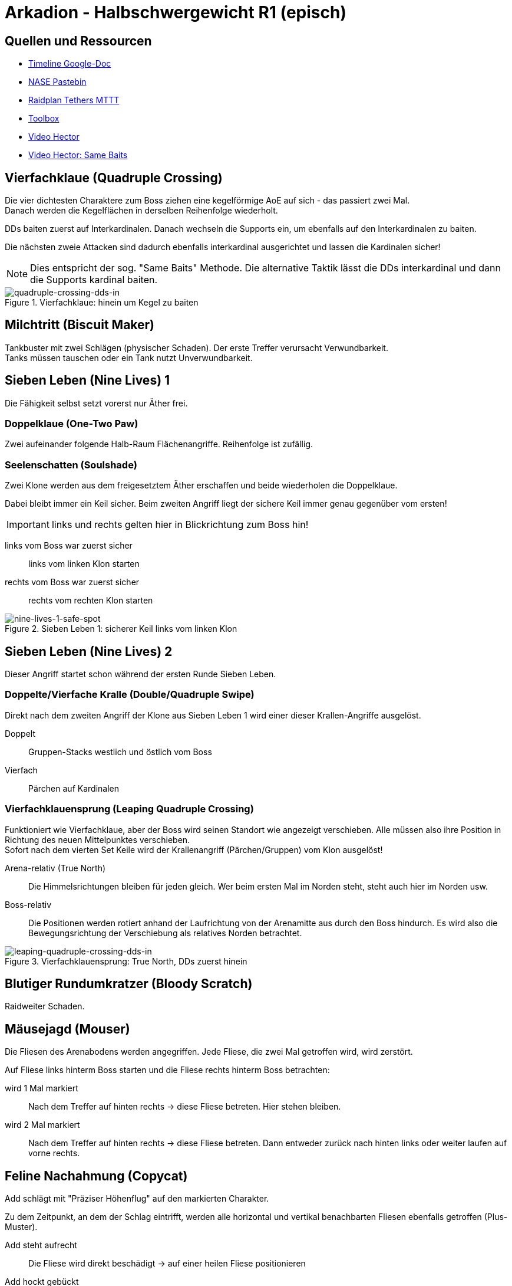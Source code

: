 = Arkadion - Halbschwergewicht R1 (episch)

== Quellen und Ressourcen
* https://docs.google.com/spreadsheets/d/1Hoah22L9LH6BeuWMPUve2LBTIVnJi0m1sLX2T1osioQ/edit?gid=635742920#gid=635742920[Timeline Google-Doc]
* https://pastebin.com/Sckr8E0m[NASE Pastebin]
* https://raidplan.io/plan/3Kfzojuys7fOQs1v[Raidplan Tethers MTTT]
* https://ff14.toolboxgaming.space/?id=466698136332271&preview=1[Toolbox]
* https://www.youtube.com/watch?v=9UB5x8JzAiQ&ab_channel=HectorHectorson-HectorLectures[Video Hector]
* https://www.youtube.com/watch?v=bOCqbHRQw2Q[Video Hector: Same Baits]

//== Chat-Makros

//== Marks

== Vierfachklaue (Quadruple Crossing)
Die vier dichtesten Charaktere zum Boss ziehen eine kegelförmige AoE auf sich - das passiert zwei Mal. +
Danach werden die Kegelflächen in derselben Reihenfolge wiederholt.

DDs baiten zuerst auf Interkardinalen. Danach wechseln die Supports ein, um ebenfalls auf den Interkardinalen zu baiten.

Die nächsten zweie Attacken sind dadurch ebenfalls interkardinal ausgerichtet und lassen die Kardinalen sicher!

NOTE: Dies entspricht der sog. "Same Baits" Methode. Die alternative Taktik lässt die DDs interkardinal und dann die Supports kardinal baiten.

.Vierfachklaue: hinein um Kegel zu baiten
image::m1s/quadruple-crossing-dds-in.png[quadruple-crossing-dds-in]

== Milchtritt (Biscuit Maker)
Tankbuster mit zwei Schlägen (physischer Schaden). Der erste Treffer verursacht Verwundbarkeit. +
Tanks müssen tauschen oder ein Tank nutzt Unverwundbarkeit.

== Sieben Leben (Nine Lives) 1
Die Fähigkeit selbst setzt vorerst nur Äther frei.

=== Doppelklaue (One-Two Paw)
Zwei aufeinander folgende Halb-Raum Flächenangriffe. Reihenfolge ist zufällig.

=== Seelenschatten (Soulshade)
Zwei Klone werden aus dem freigesetztem Äther erschaffen und beide wiederholen die Doppelklaue.

Dabei bleibt immer ein Keil sicher. Beim zweiten Angriff liegt der sichere Keil immer genau gegenüber vom ersten!

IMPORTANT: links und rechts gelten hier in Blickrichtung zum Boss hin!

links vom Boss war zuerst sicher::
links vom linken Klon starten

rechts vom Boss war zuerst sicher::
rechts vom rechten Klon starten

.Sieben Leben 1: sicherer Keil links vom linken Klon
image::m1s/nine-lives-1.png[nine-lives-1-safe-spot]

== Sieben Leben (Nine Lives) 2
Dieser Angriff startet schon während der ersten Runde Sieben Leben.

=== Doppelte/Vierfache Kralle (Double/Quadruple Swipe)
Direkt nach dem zweiten Angriff der Klone aus Sieben Leben 1 wird einer dieser Krallen-Angriffe ausgelöst.

Doppelt::
Gruppen-Stacks westlich und östlich vom Boss

Vierfach::
Pärchen auf Kardinalen


// Seelenschatten

=== Vierfachklauensprung (Leaping Quadruple Crossing)
Funktioniert wie Vierfachklaue, aber der Boss wird seinen Standort wie angezeigt verschieben. Alle müssen also ihre Position in Richtung des neuen Mittelpunktes verschieben. +
Sofort nach dem vierten Set Keile wird der Krallenangriff (Pärchen/Gruppen) vom Klon ausgelöst!

Arena-relativ (True North)::
Die Himmelsrichtungen bleiben für jeden gleich. Wer beim ersten Mal im Norden steht, steht auch hier im Norden usw.

Boss-relativ::
Die Positionen werden rotiert anhand der Laufrichtung von der Arenamitte aus durch den Boss hindurch. Es wird also die Bewegungsrichtung der Verschiebung als relatives Norden betrachtet.

.Vierfachklauensprung: True North, DDs zuerst hinein
image::m1s/leaping-quadruple-crossing-dds-in.png[leaping-quadruple-crossing-dds-in]

== Blutiger Rundumkratzer (Bloody Scratch)
Raidweiter Schaden.

== Mäusejagd (Mouser)
Die Fliesen des Arenabodens werden angegriffen. Jede Fliese, die zwei Mal getroffen wird, wird zerstört.

Auf Fliese links hinterm Boss starten und die Fliese rechts hinterm Boss betrachten:

wird 1 Mal markiert::
Nach dem Treffer auf hinten rechts -> diese Fliese betreten. Hier stehen bleiben.

wird 2 Mal markiert::
Nach dem Treffer auf hinten rechts -> diese Fliese betreten. 
Dann entweder zurück nach hinten links oder weiter laufen auf vorne rechts.

== Feline Nachahmung (Copycat)
Add schlägt mit "Präziser Höhenflug" auf den markierten Charakter.

Zu dem Zeitpunkt, an dem der Schlag eintrifft, werden alle horizontal und vertikal benachbarten Fliesen ebenfalls getroffen (Plus-Muster).

Add steht aufrecht::
Die Fliese wird direkt beschädigt -> auf einer heilen Fliese positionieren

Add hockt gebückt::
Der markierte Charakter wird etwa eine Fliesenbreite in seine eigene (!) Blickrichtung geworfen -> mit etwa einer Fliese Abstand mit Blick zu einer heilen Fliese positionieren

NOTE: Es ist möglich und üblich, sich auch hier direkt in eine unversehrten Fliese zu stellen. Mit Positionierung in einer Ecke der Fliese und Blick zur gegenüberliegenden Ecke wird die Landung auf derselben Fliese erfolgen!

Dies passiert vier Mal: zwei direkte Treffer und zwei mit Wurf. Die Reihenfolge ist zufällig. Die vier anvisierten Charaktere sind entweder alle DDs oder alle Supports.

//Milchtritt

== Schockwelle (Shockwave)
Es wird ein lila Knockback von der Arenamitte angezeigt. Dieser kann nicht mit Fähigkeiten verhindert werden!

Der Rückstoß ist sehr weit, deshalb muss eine Ecke der Arena anvisiert werden, in welcher die Fliesen zuerst wiederhergestellt werden. Dies ist immer für zwei gegenüberliegende Ecken gegeben.

* Gruppe 1: West
* Gruppe 2: Ost

CAUTION: Die anderen zwei Ecken werden erst nach dem Rückstoß repariert.

Kurz danach erhalten alle eine persönliche Fläche, die ein Verteilen erfordert.

* Supports links
* DDs rechts
* Nahkämpfer am Boss
* Fernkämpfer bleiben etwa in der Ecke aus dem Rückstoß.

.Schockwelle: Positionen zum Verteilen
image::m1s/shockwave-spread.png[shockwave-spread]

== Sieben Leben 3 & 4
Hier werden nun die Attacke und die Verschiebung im Äther gespeichert, aus dem ein Klon erschaffen wird.

=== Doppelklauensprung (Leaping One-Two Paw)
Boss springt an die angezeigte Position und führt von hier aus <<Doppelklaue (One-Two Paw)>> aus. Das anschließende <<Seelenschatten (Soulshade)>> erzeugt einen Klon nördlich oder südlich der Mitte und speichert in diesem die Richtung der Verschiebung sowie die Fähigkeit Doppelklaue mit der gezeigten Reihenfolge.

=== Vierfachklauensprung
Wie zuvor, nur dass die hierbei ausgeführte und dann in einem zweiten Klon gespeicherte Fähigkeit <<Vierfachklauensprung (Leaping Quadruple Crossing)>> ist.

=== Verhalten der Klone
Der Boss verbindet sich mit einem zufälligen Klon. Dieser führt daraufhin seine gespeicherte Verschiebung und dann die gespeicherte Fähigkeit aus. Die Verschiebung gilt hierbei immer in Blickrichtung.

**Beispiel**: Boss springt zu seiner linken Seite => Klon wird zur Linken des Klons springen

=== Katerstrophaler Wind (Tempestuous Tear)
Immer während der Doppelklaue in erster sicherer Hälfte: zwei Linien-Stacks auf beiden Heilern.

* Gruppe 1: nördlich
* Gruppe 2: südlich 

=== Krallenschneider (Nailchipper)
Immer während Vierfachklaue: Vier Flächen-Marker auf allen Supports oder auf allen DDs während erstem Bait. Dann nochmal vier Marker den anderen Charakteren. Das zweite Set löst erst zusammen mit den letzten Keil-Flächen aus!

TIP: Die Krallenschneider-Flächen können ruhig nicht-markierte Charaktere treffen. Sie dürfen sich nur nicht gegenseitig überlagern!

Je nachdem welche Rolle die Marker erhält, kann es sein, dass die Supports anfangen müssen mit den ersten Baits.

.Krallenschneider: markierte Charaktere lösen Fläche aus
image::m1s/nine-lives-nailchipper.png[nine-lives-nailchipper]

// Raidwide

== Mäusejagd (Mouser) 2
Ausweichen genau wie beim ersten Mal.

Es wird wieder vier Schläge geben. Dieses Mal werden die vier Charaktere anvisiert, die bei der ersten Runde nicht dran waren, alle DDs oder alle Supports.

Gleichzeitig zu den Schlägen gibt es dieses Mal zusätzliche Mechaniken (jeweils zwei in zufälliger Reihenfolge):

=== Überschattung (Overshadow)
Linien-Stack

=== Spreizklaue (Splintering Nails)
Rollen-Stacks: +
von links nach rechts mit Blick zum Boss +
Tanks -> Heiler -> DDs

.Mäusejagd 2: Spreizklaue Keilflächen
image::m1s/mouser-2-splintering-nails.png[mouser-2-splintering-nails]

// tb
// shockwave

== Katzenterror (Raining Cats)
Zwei Tether erscheinen; auf die verbundenen Charaktere werden keilförmige Flächen geschossen. Gleichzeitig werden zwei Stack-Flächen ausgelöst:

* auf den dichtesten Charakter am Boss
* auf den am weitesten vom Boss entfernten Charakter

Dies passiert vier Mal hintereinander.

=== Methode MTTT
Tanks:: zusammen innerhalb der Hitbox vorm Boss
Nahkämpfer:: nehmen ersten Tether und stehen genau auf dem Rand der Hitbox West & Ost
Rest:: Stack im Süden auf maximaler Melee-Distanz

Nach der ersten Attacke übernehmen die Tanks die Tether. Die beiden Nahkämpfer gesellen sich zum Rest.

Die Tanks ziehen **Unverwundbarkeit** für die letzten beiden Attacken.

.Katzenterror: MTTT
image::m1s/raining-cats-mttt.png[raining-cats-mttt]

== Feliner Beutezug (Copycat)
Der Boss erzeugt einen Klon und führt dann selbst <<Doppelklaue (One-Two Paw)>> entlang der Nord-Süd-Achse durch die Arenamitte aus.

Der Klon zeigt eine Reihe von kreisförmigen und linienförmigen Flächen im Wechsel an.

Start auf der sicheren Hälfte (Ost oder West) außerhalb aller angezeigten Flächen.

Die Doppelklaue löst gleichzeitig mit der letzten Beutezug-Fläche aus. Dann sofort die Hälfte wechseln

== Mäusejagd (Mouser) Enrage
Der Boss bleibt weiterhin angreifbar, allerdings werden am Ende alle Plattformen zerstört!
